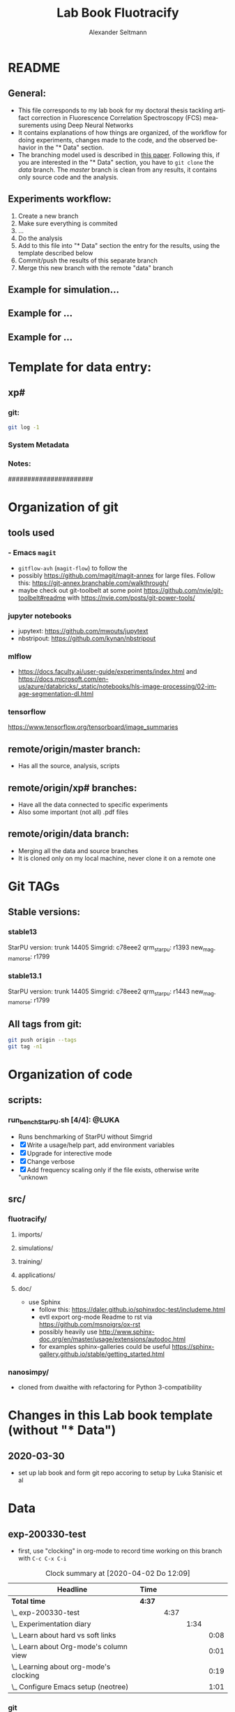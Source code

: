 #+TITLE: Lab Book Fluotracify
#+AUTHOR: Alexander Seltmann
#+LANGUAGE: en
# If exporting the existing code and execution to html or pdf etc, uncomment the
# following properties to avoid org-babel to execute the code blocks again, and
# to export both the code AND the results
# #+PROPERTY: header-args :eval never-export :exports both

* README
** General:
   - This file corresponds to my lab book for my doctoral thesis tackling
     artifact correction in Fluorescence Correlation Spectroscopy (FCS)
     measurements using Deep Neural Networks
   - It contains explanations of how things are organized, of the workflow for
     doing experiments, changes made to the code, and the observed behavior in
     the "* Data" section.
   - The branching model used is described in [[http://starpu-simgrid.gforge.inria.fr/misc/SIGOPS_paper.pdf][this paper]]. Following this, if you
     are interested in the "* Data" section, you have to =git clone= the /data/
     branch. The /master/ branch is clean from any results, it contains only
     source code and the analysis.
** Experiments workflow:
   1) Create a new branch
   2) Make sure everything is commited
   3) ...
   4) Do the analysis
   5) Add to this file into "* Data" section the entry for the results, using
      the template described below
   6) Commit/push the results of this separate branch
   7) Merge this new branch with the remote "data" branch
** Example for simulation...
** Example for ...
** Example for ...
* Template for data entry:
** xp#
*** git:
#+begin_src sh
git log -1
#+end_src
*** System Metadata

*** Notes:
    ######################
* Organization of git
** tools used
*** - Emacs =magit=
- =gitflow-avh= (=magit-flow=) to follow the
- possibly https://github.com/magit/magit-annex for large files. Follow this:
  https://git-annex.branchable.com/walkthrough/
- maybe check out git-toolbelt at some point
  https://github.com/nvie/git-toolbelt#readme with
  https://nvie.com/posts/git-power-tools/
*** jupyter notebooks
- jupytext: https://github.com/mwouts/jupytext
- nbstripout: https://github.com/kynan/nbstripout
*** mlflow
- https://docs.faculty.ai/user-guide/experiments/index.html and
  https://docs.microsoft.com/en-us/azure/databricks/_static/notebooks/hls-image-processing/02-image-segmentation-dl.html
*** tensorflow
https://www.tensorflow.org/tensorboard/image_summaries
** remote/origin/master branch:
   - Has all the source, analysis, scripts
** remote/origin/xp# branches:
   - Have all the data connected to specific experiments
   - Also some important (not all) .pdf files
** remote/origin/data branch:
   - Merging all the data and source branches
   - It is cloned only on my local machine, never clone it on a remote one
* Git TAGs
** Stable versions:
*** stable13
  StarPU version: trunk 14405
  Simgrid: c78eee2
  qrm_starpu: r1393
  new_magmamorse: r1799
*** stable13.1
  StarPU version: trunk 14405
  Simgrid: c78eee2
  qrm_starpu: r1443
  new_magmamorse: r1799
** All tags from git:
#+begin_src sh :results output
 git push origin --tags
 git tag -n1
#+end_src

* Organization of code
** scripts:
*** run_bench_StarPU.sh [4/4]:                                        :@LUKA:
    - Runs benchmarking of StarPU without Simgrid
    - [X] Write a usage/help part, add environment variables
    - [X] Upgrade for interective mode
    - [X] Change verbose
    - [X] Add frequency scaling only if the file exists, otherwise write "unknown
** src/
*** fluotracify/
**** imports/
**** simulations/
**** training/
**** applications/
**** doc/
- use Sphinx
  - follow this: https://daler.github.io/sphinxdoc-test/includeme.html
  - evtl export org-mode Readme to rst via https://github.com/msnoigrs/ox-rst
  - possibly heavily use
    http://www.sphinx-doc.org/en/master/usage/extensions/autodoc.html
  - for examples sphinx-galleries could be useful
    https://sphinx-gallery.github.io/stable/getting_started.html

*** nanosimpy/
- cloned from dwaithe with refactoring for Python 3-compatibility

* Changes in this Lab book template (without "* Data")
** 2020-03-30
   - set up lab book and form git repo accoring to setup by Luka Stanisic et al
* Data
** exp-200330-test
   :PROPERTIES:
   :Effort:   4:00
   :END:
   :LOGBOOK:
   CLOCK: [2020-03-31 Di 12:51]--[2020-03-31 Di 12:51] =>  0:00
   CLOCK: [2020-03-30 Mo 20:48]--[2020-03-30 Mo 20:54] =>  0:06
   CLOCK: [2020-03-30 Mo 20:28]--[2020-03-30 Mo 20:48] =>  0:20
   CLOCK: [2020-03-30 Mo 18:34]--[2020-03-30 Mo 20:28] =>  1:54
   CLOCK: [2020-03-30 Mo 18:23]--[2020-03-30 Mo 18:24] =>  0:01
   CLOCK: [2020-03-30 Mo 17:33]--[2020-03-30 Mo 17:58] =>  0:25
   CLOCK: [2020-03-30 Mo 16:39]--[2020-03-30 Mo 16:39] =>  0:00
   CLOCK: [2020-03-30 Mo 16:31]--[2020-03-30 Mo 16:38] =>  0:07
   CLOCK: [2020-03-30 Mo 16:02]--[2020-03-30 Mo 16:03] =>  0:01
   CLOCK: [2020-03-30 Mo 15:36]--[2020-03-30 Mo 15:43] =>  0:07
   CLOCK: [2020-03-30 Mo 15:23]--[2020-03-30 Mo 15:25] =>  0:02
   :END:
- first, use "clocking" in org-mode to record time working on this branch with
  =C-c C-x C-i=

#+BEGIN: clocktable :scope subtree :maxlevel 8
#+CAPTION: Clock summary at [2020-04-02 Do 12:09]
| Headline                                   | Time   |      |      |      |
|--------------------------------------------+--------+------+------+------|
| *Total time*                               | *4:37* |      |      |      |
|--------------------------------------------+--------+------+------+------|
| \_  exp-200330-test                        |        | 4:37 |      |      |
| \_    Experimentation diary                |        |      | 1:34 |      |
| \_      Learn about hard vs soft links     |        |      |      | 0:08 |
| \_      Learn about Org-mode's column view |        |      |      | 0:01 |
| \_      Learning about org-mode's clocking |        |      |      | 0:19 |
| \_      Configure Emacs setup (neotree)    |        |      |      | 1:01 |
#+END:

*** git
#+begin_src sh
git log -1
#+end_src

#+RESULTS:
| commit  | 7a2f40149b15e3a639396abfe86e75bd57db55a3 |                        |    |          |      |       |
| Author: | Apoplex                                  | <oligolex@vivaldi.net> |    |          |      |       |
| Date:   | Sun                                      | Mar                    | 29 | 17:41:27 | 2020 | +0200 |
|         |                                          |                        |    |          |      |       |
| Add     | LabBook.org                              |                        |    |          |      |       |
|         |                                          |                        |    |          |      |       |
*** DONE Experimentation diary
    CLOSED: [2020-03-30 Mo 21:50]
    :LOGBOOK:
    CLOCK: [2020-03-30 Mo 16:22]--[2020-03-30 Mo 16:24] =>  0:02
    CLOCK: [2020-03-30 Mo 16:22]--[2020-03-30 Mo 16:22] =>  0:00
    CLOCK: [2020-03-30 Mo 15:33]--[2020-03-30 Mo 15:36] =>  0:03
    CLOCK: [2020-03-30 Mo 15:27]--[2020-03-30 Mo 15:27] =>  0:00
    :END:
**** DONE Learn about hard vs soft links
     CLOSED: [2020-03-30 Mo 16:39]
     :PROPERTIES:
     :TAGS_ALL: a
     :END:
     :LOGBOOK:
     CLOCK: [2020-03-30 Mo 18:23]--[2020-03-30 Mo 18:23] =>  0:00
     CLOCK: [2020-03-30 Mo 16:26]--[2020-03-30 Mo 16:31] =>  0:05
     CLOCK: [2020-03-30 Mo 16:19]--[2020-03-30 Mo 16:22] =>  0:03
     :END:
**** DONE Learn about Org-mode's column view
     CLOSED: [2020-03-30 Mo 16:38]
     :LOGBOOK:
     CLOCK: [2020-03-30 Mo 17:59]--[2020-03-30 Mo 17:59] =>  0:00
     CLOCK: [2020-03-30 Mo 17:58]--[2020-03-30 Mo 17:59] =>  0:01
     :END:
     - on: =C-c C-x C-c=
     - off: press =q= while cursor is on highlighted entry
**** DONE Learning about org-mode's clocking
     CLOSED: [2020-03-30 Mo 19:26]
     :LOGBOOK:
     CLOCK: [2020-03-30 Mo 18:04]--[2020-03-30 Mo 18:21] =>  0:17
     CLOCK: [2020-03-30 Mo 17:59]--[2020-03-30 Mo 18:01] =>  0:02
     CLOCK: [2020-03-30 Mo 17:58]--[2020-03-30 Mo 17:58] =>  0:00
     :END:
     - https://writequit.org/denver-emacs/presentations/2017-04-11-time-clocking-with-org.html
       tipps and tricks
     - I'll keep one clock going in the "** exp#" section when I start with =C-c
       C-x C-i=
     - I'll check out when I leave the computer or do something else on the
       computer with =C-c C-x C-o=
     - When I come back, I'll jump to the current clock with =C-c C-x C-j= and
       clock in at the last task with =C-c C-x C-x=
**** DONE Configure Emacs setup (neotree)
     CLOSED: [2020-03-30 Mo 20:30]
     :LOGBOOK:
     CLOCK: [2020-03-31 Di 12:51]--[2020-03-31 Di 12:51] =>  0:00
     CLOCK: [2020-03-30 Mo 19:30]--[2020-03-30 Mo 20:31] =>  1:01
     :END:
** exp-200331-test
   SCHEDULED: <2020-03-31 Di>
   :PROPERTIES:
   :Effort:   4:00
   :END:
   :LOGBOOK:
   CLOCK: [2020-03-31 Di 12:51]--[2020-03-31 Di 12:59] =>  0:08
   :END:
#+BEGIN: clocktable :scope subtree :maxlevel 8
#+CAPTION: Clock summary at [2020-04-02 Do 12:09]
| Headline                                        | Time   |      |      |      |
|-------------------------------------------------+--------+------+------+------|
| *Total time*                                    | *3:06* |      |      |      |
|-------------------------------------------------+--------+------+------+------|
| \_  exp-200331-test                             |        | 3:06 |      |      |
| \_    Technical Setup diary                     |        |      | 2:58 |      |
| \_      Test if remote HPC is accessible via... |        |      |      | 2:58 |
#+END:

*** DONE Technical Setup diary
    CLOSED: [2020-04-02 Do 11:59]
**** DONE [#A] Test if remote HPC is accessible via org-mode
     CLOSED: [2020-04-02 Do 11:59]
     :LOGBOOK:
     CLOCK: [2020-04-02 Do 11:58]--[2020-04-02 Do 11:59] =>  0:01
     CLOCK: [2020-04-02 Do 11:20]--[2020-04-02 Do 11:38] =>  0:18
     CLOCK: [2020-04-01 Mi 13:38]--[2020-04-01 Mi 14:17] =>  0:39
     CLOCK: [2020-04-01 Mi 11:28]--[2020-04-01 Mi 13:09] =>  1:41
     CLOCK: [2020-03-31 Di 14:27]--[2020-03-31 Di 14:27] =>  0:00
     CLOCK: [2020-03-31 Di 13:15]--[2020-03-31 Di 13:31] =>  0:16
     CLOCK: [2020-03-31 Di 12:59]--[2020-03-31 Di 13:02] =>  0:03
     :END:
***** Learning =org-babel=
- https://orgmode.org/manual/Results-of-Evaluation.html (ff) best explanation of
  header arguments. Collection > Type > Format > Handling are classes for
  =:results=
  + Collection:
    * =value= (default), wraps code in function, for python to output something
      you need a return statement
    * =output=: scripting mode
  + Type:
    * =table=, =vector=, =list=
    * =verbatim=, puts results in a =#+begin_example=- Block
    * =file=, can save output e.g. as pdf with =:results value file :file
      circle.pdf=
  + Format:
    * =code=, =drawer=, =html= (begin_export html), =latex= (begin_export
      latex)
    * =link=, =graphics= include link to file on disk, if used with =file= type
    * =org=, =raw=
    * =pp=, pretty printed source code enclosed in a code block. Python is
      supported!
  + Handling
    * =silent=, do not insert results in the org mode buffer, but echo in the
      minibuffer
    * =replace= (default), insert results in org buffer, remove previous results
    * =append= / =prepend=, append results to org buffer, latest results at
      bottom / top
- =:var= can be used to hand a variable to the block
- =:wrap= can be used for custom export blocks, everything given is appended to
  the =#+BEGIN= and =#+END= block of the results  (and overrides the results
  values). E.g. =:wrap EXPORT markdown= results in =#+BEGIN_EXPORT markdown=
- =:post=
- =:session=
  + =none= (default no :session argument), each code block gets new interpreter
    process
  + any STRING, so that code blocks share the same environment (are run in same
  interpreter process).
  + plain =:session=, session name derived from source language
- =:dir= for choosing working directory. things like =:dir ~/work= works.
  setting =:mkdirp yes= (non-nil) creates
  the directory, if it is not there yet
  + (default) - current directory is used
  + Tramp syntax works for remote code execution, e.g. =:file plot.png :dir
    /scp:dand@yakuba.princeton.edu:= captures text for insertion in org file,
    and inserts a link to the remote file thanks to Emacs Tramp
  + when using =dir= with =session=, the starting dir is only set for this
    session, not for others
  + do not use =dir= with =:exports results= or =:exports both= to avoid org
    inserting incorrect links
- =:cache= if set to yes, the results are not re-evaluated if nothing changed
  since the previous run.
  + Suitable fo functions that only rely on input arguments (not timer, file
    system objects, random number generators, ...).
  + don't mix =session= and =cache=
- =:exports= which part of code block to export (=code=, =results=, =both=,
  =none=)
- =:tangle=, essential for *source code extraction in literate programming*.
  Documents on creation are /woven/ with code and documentation. on export, code
  is /tangled/ for execution by a computer. This document for example by
  execution would be recomposed into one or more separate files, while variables
  will be expanded, references resolved etc
  + =no= (default), do not extract code in a source code file
  + =yes=, export code block to source file. file name derived from name of org
    file, file extension derived from source code language id
  + =:tangle FILENAME= export to source file with FILENAME. =:mkdirp yes= creates
    parent directories
  + =:comments= (default: =no=)
    * =link= (formerly: =yes=), wrap the code block in comments, include links
      pointing back to the place in the org file from where the code was tangled
    * =org=, nearest headline text from Org file is inserted as comment
    * =both=, both =link= and =org=
    * =noweb=, includes =link= plus expands Noweb references and wraps them in
      link comments inside the body of the code block
  + =:shebang= (e.g. =shebang "#!/bin/bash=) turns results into executable
    script files by first inserting string as the first line of tangled file +
    turn on file's executable permission
  + =:tangle-mode= can set permissions (overrides shebang)
    * =:tangle-mode (identity #o444)= makes read-only
    * =:tangle-mode (identity #o755)= makes executable
  + =:no-expand= no code block expansion during tangling (no effect for normal
    source block execution)
- =:noweb= (default: =no=)
  + =yes=, expansion of Noweb syntax references like =<< CODE-BLOCK-ID >>= when
    evaluating, tangling, or exporting.
  + =tangle= only when tangling, =no-export= when evaluating or tangling
  + =strip-export=, =eval=
  + =:noweb-ref NAME= concatenates the block to a noweb block with NAME. Can
    also be set in a =:PROPERTY:= drawer at the sub-tree or file level.
  + =:noweb-sep= changes the separator between each noweb reference
    concatenation (Default: newline)
  + =<< code-block-name(optional arguments) >>= includes the results of a code
    block rather than its body! Note that the code block needs a NAME keyword
    (like =#+NAME: code-block-name=).

***** emacs commands for =org-babel=
- =C-c '= to edit current code block in new major mode edit buffer containing
  the body of the source code block, use =C-c '= again to close buffer and
  return to the org buffer

***** accessing the ara cluster of FSU
#+BEGIN_SRC sh :results output :dir :dir /ssh:ye53nis@ara-login01.rz.uni-jena.de:/home/ye53nis/
echo $PWD
echo $HOSTNAME
#+END_SRC

#+RESULTS:
: /home/ye53nis
: login01

- Nice! Can we access the different nodes?

#+BEGIN_SRC sh :results output :exports both :dir :dir /ssh:ye53nis@ara-login01.rz.uni-jena.de:/home/ye53nis/
sinfo
#+END_SRC


#+RESULTS:
#+begin_example
PARTITION   AVAIL  TIMELIMIT  NODES  STATE NODELIST
b_test         up   10:00:00      1  alloc node001
b_standard*    up 8-08:00:00     62    mix node[003-005,009-016,021-022,027-030,032-033,038,049-051,053,061-062,064,071-072,075,081-089,091-092,096-101,108-110,112-117,122-125,131-132]
b_standard*    up 8-08:00:00     69  alloc node[002,006-008,017-020,023-026,031,034-037,039-048,052,054-060,063,065-070,073-074,076-080,090,093-095,102-107,111,118-121,126,133-136]
gpu_test       up    1:00:00      1   idle node127
gpu_p100       up 8-08:00:00      2   idle node[128-129]
gpu_v100       up 8-08:00:00      1    mix node130
b_fat          up 8-08:00:00      4    mix node[137-140]
s_test         up    3:00:00      1  alloc node141
s_standard     up 8-08:00:00     68    mix node[143-144,150,153,156-157,162,165,167,170-172,175,179-183,185-189,195-196,199-200,204-212,214-217,219-222,224-226,232,238,252-256,262-267,293,295-296,302-303,308-310]
s+_standard     up 8-08:00:00     77  alloc node[142,145-149,154-155,158-161,163-164,166,168-169,173-174,176-178,184,190-194,197-198,201,213,223,227-231,233-237,239-251,257-258,260-261,268,294,297-301,304-307,311-316]
s_standard     up 8-08:00:00      6   idle node[151-152,202-203,218,259]
s_fat          up 8-08:00:00      1    mix node271
s_fat          up 8-08:00:00      3  alloc node[269-270,272]
#+end_example

Sweet, now we would need a tmux session to be able to leave jobs running, when
we disconnect the SSH pipe from the local machine.

#+BEGIN_SRC sh :results output :exports both :dir :dir /ssh:ye53nis@ara-login01.rz.uni-jena.de:/home/ye53nis/
tmux attach -t jupyter
#+END_SRC

#+RESULTS:

This naive approach seems not to work. Some research showed this as promising:
https://github.com/ahendriksen/ob-tmux

** exp-200402-test
   :LOGBOOK:
   CLOCK: [2020-04-02 Do 12:05]--[2020-04-02 Do 12:07] =>  0:02
   :END:
*** git
#+begin_src sh :results verbatim
git log -1
#+end_src

#+RESULTS:
: commit 5155597b868fd45db254bc8d631ff47d69ce8363
: Author: Apoplex <oligolex@vivaldi.net>
: Date:   Thu Apr 2 12:03:48 2020 +0200
:
:     First experiments org mode + git literate program
*** Technical and conceptional setup
**** TODO Execute a script on Ara cluster with literate programming
     DEADLINE: <2020-04-08 Mi>
     :LOGBOOK:
     CLOCK: [2020-04-09 Do 23:56]--[2020-04-10 Fr 00:35] =>  0:39
     CLOCK: [2020-04-09 Do 16:18]--[2020-04-09 Do 16:25] =>  0:07
     CLOCK: [2020-04-09 Do 13:15]--[2020-04-09 Do 13:25] =>  0:10
     CLOCK: [2020-04-08 Mi 18:06]--[2020-04-08 Mi 18:10] =>  0:04
     CLOCK: [2020-04-03 Fr 18:19]--[2020-04-03 Fr 18:19] =>  0:00
     CLOCK: [2020-04-03 Fr 17:57]--[2020-04-03 Fr 18:02] =>  0:05
     CLOCK: [2020-04-03 Fr 13:34]--[2020-04-03 Fr 13:34] =>  0:00
     CLOCK: [2020-04-03 Fr 11:01]--[2020-04-03 Fr 11:50] =>  0:49
     CLOCK: [2020-04-02 Do 21:15]--[2020-04-02 Do 21:15] =>  0:00
     CLOCK: [2020-04-02 Do 20:40]--[2020-04-02 Do 20:50] =>  0:10
     CLOCK: [2020-04-02 Do 14:01]--[2020-04-02 Do 15:35] =>  1:34
     CLOCK: [2020-04-02 Do 12:08]--[2020-04-02 Do 12:26] =>  0:18
     :END:
1. connect to FSU VPN (still via normal terminal)
2. connect to ara via ssh and check if a tmux session exists
#+BEGIN_SRC sh :results output :dir :dir /ssh:ye53nis@ara-login01.rz.uni-jena.de:/home/ye53nis/ :session new-test
  echo $PWD
  echo $HOSTNAME
#+END_SRC

#+RESULTS:
:
: $ /home/ye53nis
: $ login01

#+BEGIN_SRC sh :results output :session new-test
  tmux -V
  tmux ls
echo $HOSTNAME
#+END_SRC

#+RESULTS:
: tmux 1.8
: $ protocol version mismatch (client 7, server 8)
: $ login01

#+BEGIN_SRC sh :results output :session april-8
  tmux attach new -d
#+END_SRC

#+RESULTS:
: no server running on /tmp/tmux-1000/default

#+BEGIN_SRC sh :results output :session april-8
  tmux -V
  tmux ls
#+END_SRC

#+RESULTS:
: tmux 3.0a
: no server running on /tmp/tmux-1000/default

#+BEGIN_SRC tmux :socket ~/.tmux-local-socket-remote-machine :session
echo $PWD
#+END_SRC
2. connect to ara via ssh and start a tmux session (So that my programs on ara
   can be run even if I am not connected)

#+BEGIN_SRC sh :results silent :session ara
ssh ye53nis@ara-login01.rz.uni-jena.de -t tmux new -d
#+END_SRC
ssh <remote host> -t /path/to/tmux a -t <my-session-name>
- hurray, we created a new tmux out of this org file! lets check:

#+BEGIN_SRC sh :results output :session tmux-setup
echo $PWD
echo $HOSTNAME
tmux ls
tmux attach -S /tmp/tmux-67339/ attach -s 2
#+END_SRC

#+RESULTS:
:
: /home/lex/Programme/drmed-git
: Topialex
: error connecting to /tmp/tmux-1000/default (No such file or directory)
: tmux: unknown option -- S
: error connecting to /tmp/tmux-1000/default (No such file or directory)

- now lets see if we can connect this tmux session to our local machine

#+BEGIN_SRC sh :results silent :session ara
REMOTE_SOCKET=$(ssh ye53nis@ara-login01.rz.uni-jena.de 'tmux list-sessions /tmp/tmux-67339/default' | head -1)
echo $REMOTE_SOCKET
#+END_SRC

#+RESULTS:
: ye53nis@ara-login01.rz.uni-jena.de's password:
: sh-5.0$

#+BEGIN_SRC sh :results output :session ara
echo $REMOTE_SOCKET
#+END_SRC

#+RESULTS:

3. use ob-tmux to connect to the tmux session

#+BEGIN_SRC tmux :socket ~/.tmux-local-socket-remote-machine :session hello
echo test


#+END_SRC


- it does not yet work, but these commands seem to work, lets see tomorrow:
  - =REMOTE_SOCKET=$(ssh ara 'tmux ls -F tmp/tmux-67339/default' |head -1)=
  - =ssh ara -tfN -D ~/.tmux-local-socket-remote-machine:$REMOTE_SOCKET=

- trying out =ob-tmux=

#+BEGIN_SRC tmux :session hello
tmux attach -t
#+END_SRC

#+BEGIN_SRC tmux :session hello:new-window
echo hello world in new-window
#+END_SRC

- trying out other connection with server

#+BEGIN_SRC sh :results output :dir :dir /ssh:ye53nis@ara-login01.rz.uni-jena.de:/home/ye53nis/ :session new-test

 :dir
    /scp:dand@yakuba.princeton.edu:=

#+BEGIN_SRC sh :results output :dir /scp:ye53nis@ara-login01.rz.uni-jena.de:/home/ye53nis
echo hello
#+END_SRC

#+RESULTS:
: sh: :dir: command not found
: $ sh: /scp:dand@yakuba.princeton.edu:=: No such file or directory
: $ /ssh:ye53nis@ara-login01.rz.uni-jena.de:/home/ye53nis/ #$ /ssh:ye53nis@ara-login01.rz.uni-jena.de:/home/ye53nis/ #$ hello


***** useful notes on the way
      - http://www.howardism.org/Technical/Emacs/literate-devops.html seems to
        be a good blog about using org babel
      - this also seems to be a good resource
        https://lgfang.github.io/mynotes/utils/tmux.html
      - how to get around "bind: address already in use" or "cannot listen to
        port" errors:
        https://askubuntu.com/questions/447820/ssh-l-error-bind-address-already-in-use
        https://unix.stackexchange.com/questions/427189/how-to-cleanup-ssh-reverse-tunnel-socket-after-connection-closed
**** TODO [#A] Setup of literate programming OR jupytex or the like
     :LOGBOOK:
     CLOCK: [2020-04-02 Do 13:08]--[2020-04-02 Do 13:38] =>  0:30
     :END:

**** TODO [#A] Further setup of git branching model
**** TODO [#C] Set up Dropbox or git annex

** exp-200410-test
   :LOGBOOK:
   CLOCK: [2020-04-10 Fr 11:47]--[2020-04-10 Fr 11:52] =>  0:05
   :END:
*** git
#+begin_src sh :results verbatim
git log -1
#+end_src

#+RESULTS:
: commit 9ff351312ecdf37dd36df3083b0d5c95a7c7824f
: Author: Apoplex <oligolex@vivaldi.net>
: Date:   Fri Apr 3 01:07:16 2020 +0200
:
:     ssh and tmux
*** Technical and conceptional setup
**** Connect to jupyter kernels via =org-babel=
     :LOGBOOK:
     CLOCK: [2020-04-10 Fr 13:14]--[2020-04-10 Fr 14:36] =>  1:22
     CLOCK: [2020-04-10 Fr 11:52]--[2020-04-10 Fr 12:28] =>  0:36
     :END:

1. Locally start a jupyter-python session, executed asynchro

#+BEGIN_SRC jupyter-python :session py :kernel python3
x = 'foo'
y = 'bar'
x + ' ' + y
#+END_SRC

#+RESULTS:
: foo bar

2. Connecting to an existing kernel

#+BEGIN_SRC jupyter-python :session /home/lex/.local/share/jupyter/runtime/kernel-82cf194f-94c9-4323-b26e-d8c596e8f818.json :kernel python3
x = 'foo'
y = 'bar'
x + ' ' + y
#+END_SRC

#+RESULTS:
: foo bar

1. Connecting to an existing kernel on the ara HPC
   1. =sudo openconnect vpn.uni-jena.de=
   2. connect to tmux session or create new one on login node
   3.

#+BEGIN_SRC jupyter-python :session /jpy:localhost#8889 :kernel python3
x = 'foo'
y = 'bar'
x + ' ' + y
#+END_SRC

#+RESULTS:
: foo bar

#+BEGIN_SRC jupyter-python :session /jpy:localhost#8889 :kernel python3 :output verbatim
  import sys

print(sys.platform)
print(sys.path)
#+END_SRC

#+RESULTS:
: linux
: ['/home/lex/Programme/drmed-git', '/home/lex/Programme/miniconda3/envs/tensorflow_env/lib/python37.zip', '/home/lex/Programme/miniconda3/envs/tensorflow_env/lib/python3.7', '/home/lex/Programme/miniconda3/envs/tensorflow_env/lib/python3.7/lib-dynload', '', '/home/lex/Programme/miniconda3/envs/tensorflow_env/lib/python3.7/site-packages', '/home/lex/Programme/miniconda3/envs/tensorflow_env/lib/python3.7/site-packages/IPython/extensions', '/home/lex/.ipython']

It seems we are now on our local environment...

#+BEGIN_SRC jupyter-python :session /jpy:localhost#8889:5f0f2373-c8d8-4bf1-a491-40fb8e314863 :kernel python3
x = 'foo'
y = 'bar'
x + ' ' + y
#+END_SRC

#+RESULTS:
: foo bar

#+BEGIN_SRC jupyter-python :session /jpy:localhost#8889:5f0f2373-c8d8-4bf1-a491-40fb8e314863 :kernel python3
  import os

  ramlist = os.popen('free -th').readlines()[-1].split()[1:]

  print('No of CPUs in system:', os.cpu_count())
  print('No of CPUs the current process can use:',
        len(os.sched_getaffinity(0)))
  print('load average:', os.getloadavg())
  print(os.uname())
  print('PID of process:', os.getpid())
  print('RAM total: {}, RAM used: {}, RAM free: {}'.format(
      ramlist[0], ramlist[1], ramlist[2]))

  !echo the current directory: $PWD
  !echo My disk usage:
  !df -h
  !conda list
#+END_SRC

#+RESULTS:
#+BEGIN_EXAMPLE
No of CPUs in system: 48
No of CPUs the current process can use: 32
load average: (0.04, 0.03, 0.05)
posix.uname_result(sysname='Linux', nodename='node020', release='3.10.0-957.1.3.el7.x86_64', version='#1 SMP Thu Nov 29 14:49:43 UTC 2018', machine='x86_64')
PID of process: 33598
RAM total: 137G, RAM used: 1.4G, RAM free: 111G
the current directory: /home/ye53nis
My disk usage:
Filesystem           Size  Used Avail Use% Mounted on
/dev/sda1             50G  4.3G   46G   9% /
devtmpfs              63G     0   63G   0% /dev
tmpfs                 63G  372M   63G   1% /dev/shm
tmpfs                 63G   43M   63G   1% /run
tmpfs                 63G     0   63G   0% /sys/fs/cgroup
nfs01-ib:/home        80T   57T   24T  71% /home
nfs03-ib:/pool/work  100T   77T   24T  77% /nfsdata
nfs01-ib:/cluster    2.0T  312G  1.7T  16% /cluster
/dev/sda5            2.0G   34M  2.0G   2% /tmp
/dev/sda3            6.0G  447M  5.6G   8% /var
/dev/sda6            169G  875M  168G   1% /local
beegfs_nodev         524T  412T  113T  79% /beegfs
tmpfs                 13G     0   13G   0% /run/user/67339
# packages in environment at /cluster/miniconda3:
#
# Name                    Version                   Build  Channel
_tflow_select             2.3.0                       mkl
absl-py                   0.7.1                    py37_0
alembic                   1.4.1                    pypi_0    pypi
asn1crypto                0.24.0                   py37_0
asteval                   0.9.14             pyh24bf2e0_0    conda-forge
astor                     0.7.1                    py37_0
astropy                   4.0                      pypi_0    pypi
attrs                     19.1.0                   pypi_0    pypi
backcall                  0.1.0                    pypi_0    pypi
bcftools                  1.9                  ha228f0b_4    bioconda
bedtools                  2.28.0               hdf88d34_0    bioconda
blas                      1.0                         mkl
bleach                    3.1.0                    pypi_0    pypi
bzip2                     1.0.6                h14c3975_5
c-ares                    1.15.0               h7b6447c_1
ca-certificates           2019.5.15                     0
cachetools                4.0.0                    pypi_0    pypi
certifi                   2019.3.9                 py37_0
cffi                      1.12.2           py37h2e261b9_1
chardet                   3.0.4                    py37_1
click                     7.0                      pypi_0    pypi
cloudpickle               1.3.0                    pypi_0    pypi
conda                     4.6.14                   py37_0
configparse               0.1.5                    pypi_0    pypi
configparser              4.0.2                    pypi_0    pypi
corner                    2.0.1                    pypi_0    pypi
cpnest                    0.9.9                    pypi_0    pypi
cryptography              2.6.1            py37h1ba5d50_0
curl                      7.64.1               hbc83047_0
cycler                    0.10.0                   py37_0
cython                    0.29.14                  pypi_0    pypi
data                      0.4                      pypi_0    pypi
databricks-cli            0.9.1                    pypi_0    pypi
dbus                      1.13.6               h746ee38_0
decorator                 4.4.0                    pypi_0    pypi
defusedxml                0.6.0                    pypi_0    pypi
docker                    4.2.0                    pypi_0    pypi
entrypoints               0.3                      pypi_0    pypi
expat                     2.2.6                he6710b0_0
flask                     1.1.1                    pypi_0    pypi
fontconfig                2.13.0               h9420a91_0
freetype                  2.9.1                h8a8886c_1
funcsigs                  1.0.2                    pypi_0    pypi
future                    0.17.1                   py37_0
gast                      0.2.2                    py37_0
gitdb                     4.0.2                    pypi_0    pypi
gitpython                 3.1.0                    pypi_0    pypi
glib                      2.56.2               hd408876_0
google-auth               1.11.2                   pypi_0    pypi
google-auth-oauthlib      0.4.1                    pypi_0    pypi
google-pasta              0.1.8                    pypi_0    pypi
gorilla                   0.3.0                    pypi_0    pypi
grpcio                    1.27.2                   pypi_0    pypi
gst-plugins-base          1.14.0               hbbd80ab_1
gstreamer                 1.14.0               hb453b48_1
gunicorn                  20.0.4                   pypi_0    pypi
h5py                      2.9.0            py37h7918eee_0
hdf5                      1.10.4               hb1b8bf9_0
htseq                     0.11.2           py37h637b7d7_1    bioconda
htslib                    1.9                  ha228f0b_7    bioconda
icu                       58.2                 h9c2bf20_1
idna                      2.8                      py37_0
intel-openmp              2019.3                      199
ipykernel                 5.1.1                    pypi_0    pypi
ipython                   7.5.0                    pypi_0    pypi
ipython-genutils          0.2.0                    pypi_0    pypi
ipywidgets                7.4.2                    pypi_0    pypi
itsdangerous              1.1.0                    pypi_0    pypi
jedi                      0.13.3                   pypi_0    pypi
jinja2                    2.10.1                   pypi_0    pypi
joblib                    0.13.2                   py37_0
jpeg                      9b                   h024ee3a_2
jsonschema                3.0.1                    pypi_0    pypi
jupyter                   1.0.0                    pypi_0    pypi
jupyter-client            5.2.4                    pypi_0    pypi
jupyter-console           6.0.0                    pypi_0    pypi
jupyter-core              4.4.0                    pypi_0    pypi
keras-applications        1.0.8                    pypi_0    pypi
keras-preprocessing       1.1.0                    pypi_0    pypi
kiwisolver                1.1.0            py37he6710b0_0
krb5                      1.16.1               h173b8e3_7
last                      874                  hdbcaa40_2    bioconda
latex                     0.7.0                    pypi_0    pypi
libcurl                   7.64.1               h20c2e04_0
libdeflate                1.0                  h14c3975_1    bioconda
libedit                   3.1.20181209         hc058e9b_0
libffi                    3.2.1                hd88cf55_4
libgcc-ng                 8.2.0                hdf63c60_1
libgfortran-ng            7.3.0                hdf63c60_0
libpng                    1.6.37               hbc83047_0
libprotobuf               3.7.1                hd408876_0
libssh2                   1.8.2                h1ba5d50_0
libstdcxx-ng              8.2.0                hdf63c60_1
libuuid                   1.0.3                h1bed415_2
libxcb                    1.13                 h1bed415_1
libxml2                   2.9.9                he19cac6_0
lmfit                     0.9.13             pyh24bf2e0_0    conda-forge
mako                      1.1.2                    pypi_0    pypi
markdown                  3.1                      py37_0
markupsafe                1.1.1                    pypi_0    pypi
matplotlib                3.0.3            py37h5429711_0
minimap2                  2.17                 h84994c4_0    bioconda
mistune                   0.8.4                    pypi_0    pypi
mkl                       2019.3                      199
mkl_fft                   1.0.12           py37ha843d7b_0
mkl_random                1.0.2            py37hd81dba3_0
mlflow                    1.7.0                    pypi_0    pypi
mock                      2.0.0                    py37_0
mpi4py                    3.0.3                    pypi_0    pypi
multipletau               0.3.3                    pypi_0    pypi
nanosim                   2.2.0                      py_0    bioconda
nbconvert                 5.5.0                    pypi_0    pypi
nbformat                  4.4.0                    pypi_0    pypi
ncurses                   6.1                  he6710b0_1
notebook                  5.7.8                    pypi_0    pypi
numpy                     1.16.3           py37h7e9f1db_0
numpy-base                1.16.3           py37hde5b4d6_0
oauthlib                  3.1.0                    pypi_0    pypi
openssl                   1.1.1c               h7b6447c_1
opt-einsum                3.2.0                    pypi_0    pypi
pandas                    0.24.2           py37he6710b0_0
pandocfilters             1.4.2                    pypi_0    pypi
parso                     0.4.0                    pypi_0    pypi
pbr                       5.1.3                      py_0
pcre                      8.43                 he6710b0_0
pexpect                   4.7.0                    pypi_0    pypi
pickleshare               0.7.5                    pypi_0    pypi
pip                       19.0.3                   py37_0
prometheus-client         0.7.0                    pypi_0    pypi
prometheus-flask-exporter 0.13.0                   pypi_0    pypi
prompt-toolkit            2.0.9                    pypi_0    pypi
protobuf                  3.11.3                   pypi_0    pypi
ptemcee                   1.0.0                    pypi_0    pypi
ptyprocess                0.6.0                    pypi_0    pypi
pyasn1                    0.4.8                    pypi_0    pypi
pyasn1-modules            0.2.8                    pypi_0    pypi
pybedtools                0.8.0            py37he860b03_1    bioconda
pycosat                   0.6.3            py37h14c3975_0
pycparser                 2.19                     py37_0
pydot                     1.4.1                    pypi_0    pypi
pygments                  2.4.2                    pypi_0    pypi
pyopenssl                 19.0.0                   py37_0
pyparsing                 2.4.0                      py_0
pyqt                      5.9.2            py37h05f1152_2
pyrsistent                0.15.2                   pypi_0    pypi
pysam                     0.15.2           py37h4b7d16d_3    bioconda
pysocks                   1.6.8                    py37_0
pystan                    2.19.1.2dev              pypi_0    pypi
python                    3.7.3                h0371630_0
python-dateutil           2.8.0                    py37_0
python-editor             1.0.4                    pypi_0    pypi
python-graphviz           0.13.2                   pypi_0    pypi
pytz                      2019.1                     py_0
pyyaml                    5.3                      pypi_0    pypi
pyzmq                     18.0.1                   pypi_0    pypi
qt                        5.9.7                h5867ecd_1
qtconsole                 4.5.1                    pypi_0    pypi
querystring-parser        1.2.4                    pypi_0    pypi
readline                  7.0                  h7b6447c_5
requests                  2.21.0                   py37_0
requests-oauthlib         1.3.0                    pypi_0    pypi
rsa                       4.0                      pypi_0    pypi
ruamel_yaml               0.15.46          py37h14c3975_0
samtools                  1.9                 h8571acd_11    bioconda
scikit-learn              0.21.1           py37hd81dba3_0
scipy                     1.4.1                    pypi_0    pypi
seaborn                   0.9.0                    pypi_0    pypi
send2trash                1.5.0                    pypi_0    pypi
setuptools                41.0.0                   py37_0
shutilwhich               1.1.0                    pypi_0    pypi
simplejson                3.17.0                   pypi_0    pypi
sip                       4.19.8           py37hf484d3e_0
six                       1.12.0                   py37_0
smmap                     3.0.1                    pypi_0    pypi
sqlalchemy                1.3.13                   pypi_0    pypi
sqlite                    3.27.2               h7b6447c_0
sqlparse                  0.3.1                    pypi_0    pypi
tabulate                  0.8.6                    pypi_0    pypi
tempdir                   0.7.1                    pypi_0    pypi
tensorboard               2.1.1                    pypi_0    pypi
tensorflow                2.1.0                    pypi_0    pypi
tensorflow-estimator      2.1.0                    pypi_0    pypi
termcolor                 1.1.0                    py37_1
terminado                 0.8.2                    pypi_0    pypi
testpath                  0.4.2                    pypi_0    pypi
tifffile                  0.15.1          py37h3010b51_1001    conda-forge
tk                        8.6.8                hbc83047_0
tornado                   6.0.2            py37h7b6447c_0
tqdm                      4.43.0                   pypi_0    pypi
traitlets                 4.3.2                    pypi_0    pypi
uncertainties             3.1.1                    py37_0    conda-forge
urllib3                   1.24.1                   py37_0
wcwidth                   0.1.7                    pypi_0    pypi
webencodings              0.5.1                    pypi_0    pypi
websocket-client          0.57.0                   pypi_0    pypi
werkzeug                  0.15.2                     py_0
wheel                     0.33.1                   py37_0
widgetsnbextension        3.4.2                    pypi_0    pypi
wrapt                     1.12.1                   pypi_0    pypi
xz                        5.2.4                h14c3975_4
yaml                      0.1.7                had09818_2
zlib                      1.2.11               h7b6447c_3
#+END_EXAMPLE
** exp-200412-test
*** git
#+begin_src sh :results verbatim
git log -1
#+end_src

#+RESULTS:
: commit 9ff351312ecdf37dd36df3083b0d5c95a7c7824f
: Author: Apoplex <oligolex@vivaldi.net>
: Date:   Fri Apr 3 01:07:16 2020 +0200
:
:     ssh and tmux
*** Technical and conceptional setup
    :LOGBOOK:
    CLOCK: [2020-04-12 So 13:00]
    :END:
    :PROPERTIES:
    :header-args:jupyter-python:    :session /jpy:localhost#8889:06f784c5-83f5-43ef-b03d-3bdb6470e26c
    :END:

**** Connect to ara cluster and get metadata
